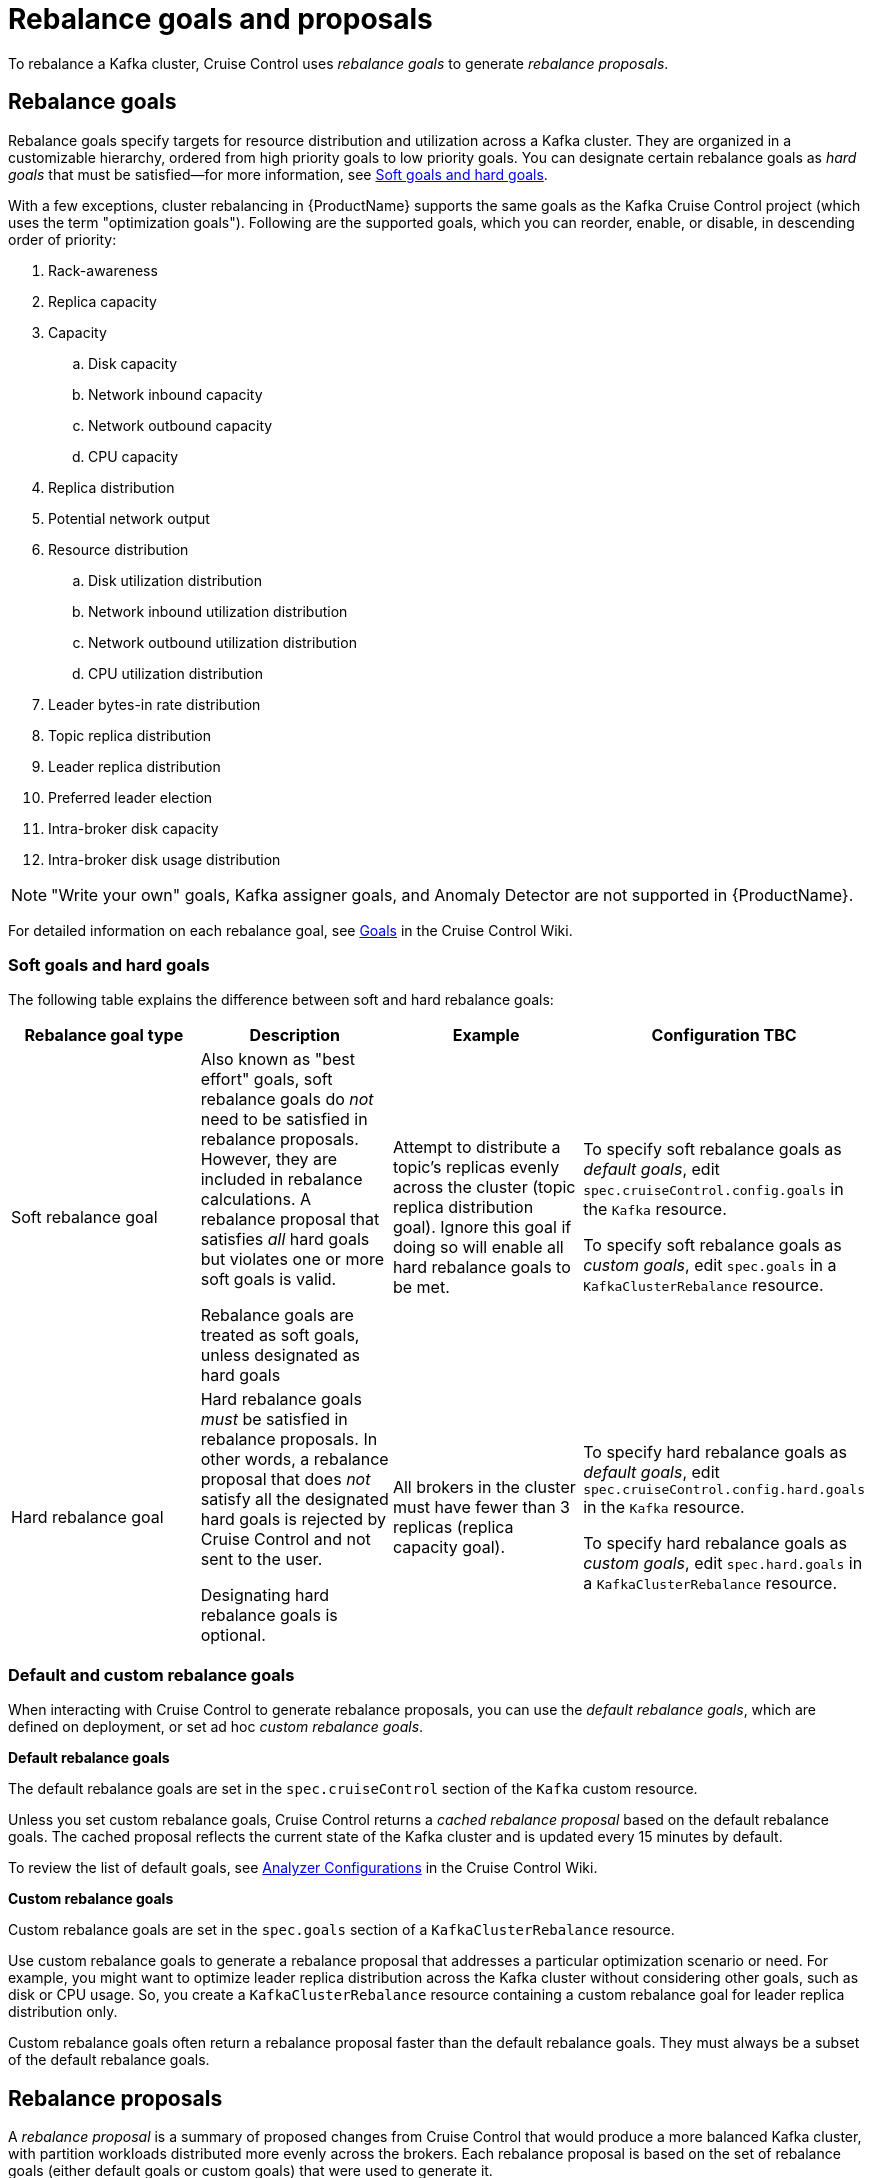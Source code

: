 // Module included in the following assemblies:
//
// assembly-cruise-control-concepts.adoc

[id='con-rebalance-goals-proposals-{context}']
= Rebalance goals and proposals

To rebalance a Kafka cluster, Cruise Control uses _rebalance goals_ to generate _rebalance proposals_. 

[discrete]
== Rebalance goals

Rebalance goals specify targets for resource distribution and utilization across a Kafka cluster. They are organized in a customizable hierarchy, ordered from high priority goals to low priority goals. You can designate certain rebalance goals as _hard goals_ that must be satisfied--for more information, see link:#soft-hard-goals[Soft goals and hard goals].

With a few exceptions, cluster rebalancing in {ProductName} supports the same goals as the Kafka Cruise Control project (which uses the term "optimization goals"). Following are the supported goals, which you can reorder, enable, or disable, in descending order of priority:

. Rack-awareness

. Replica capacity

. Capacity

.. Disk capacity
.. Network inbound capacity
.. Network outbound capacity
.. CPU capacity

. Replica distribution

. Potential network output

. Resource distribution

.. Disk utilization distribution

.. Network inbound utilization distribution

.. Network outbound utilization distribution

.. CPU utilization distribution

. Leader bytes-in rate distribution

. Topic replica distribution

. Leader replica distribution

. Preferred leader election

. Intra-broker disk capacity

. Intra-broker disk usage distribution    

NOTE: "Write your own" goals, Kafka assigner goals, and Anomaly Detector are not supported in {ProductName}.

For detailed information on each rebalance goal, see link:https://github.com/linkedin/cruise-control/wiki/Pluggable-Components#goals[Goals^] in the Cruise Control Wiki. 

[id="soft-hard-goals"]
[discrete]
=== Soft goals and hard goals

The following table explains the difference between soft and hard rebalance goals:

[cols="4*",options="header",stripes="none",separator=¦]
|===

¦Rebalance goal type
¦Description
¦Example
¦Configuration TBC

¦Soft rebalance goal
¦Also known as "best effort" goals, soft rebalance goals do _not_ need to be satisfied in rebalance proposals. However, they are included in rebalance calculations. A rebalance proposal that satisfies _all_ hard goals but violates one or more soft goals is valid.

Rebalance goals are treated as soft goals, unless designated as hard goals
¦Attempt to distribute a topic's replicas evenly across the cluster (topic replica distribution goal). Ignore this goal if doing so will enable all hard rebalance goals to be met.
¦To specify soft rebalance goals as _default goals_, edit `spec.cruiseControl.config.goals` in the `Kafka` resource.

To specify soft rebalance goals as _custom goals_, edit `spec.goals` in a `KafkaClusterRebalance` resource.

¦Hard rebalance goal
¦Hard rebalance goals _must_ be satisfied in rebalance proposals. In other words, a rebalance proposal that does _not_ satisfy all the designated hard goals is rejected by Cruise Control and not sent to the user.

Designating hard rebalance goals is optional.
¦All brokers in the cluster must have fewer than 3 replicas (replica capacity goal).
¦To specify hard rebalance goals as _default goals_, edit `spec.cruiseControl.config.hard.goals` in the `Kafka` resource.

To specify hard rebalance goals as _custom goals_, edit `spec.hard.goals` in a `KafkaClusterRebalance` resource.

|===

[discrete]
=== Default and custom rebalance goals

When interacting with Cruise Control to generate rebalance proposals, you can use the _default rebalance goals_, which are defined on deployment, or set ad hoc _custom rebalance goals_.

*Default rebalance goals*

The default rebalance goals are set in the `spec.cruiseControl` section of the `Kafka` custom resource.

Unless you set custom rebalance goals, Cruise Control returns a _cached rebalance proposal_ based on the default rebalance goals. The cached proposal reflects the current state of the Kafka cluster and is updated every 15 minutes by default. 

To review the list of default goals, see link:https://github.com/linkedin/cruise-control/wiki/Configurations#analyzer-configurations[Analyzer Configurations^] in the Cruise Control Wiki.

*Custom rebalance goals* 

Custom rebalance goals are set in the `spec.goals` section of a `KafkaClusterRebalance` resource.

Use custom rebalance goals to generate a rebalance proposal that addresses a particular optimization scenario or need. For example, you might want to optimize leader replica distribution across the Kafka cluster without considering other goals, such as disk or CPU usage. So, you create a `KafkaClusterRebalance` resource containing a custom rebalance goal for leader replica distribution only.

Custom rebalance goals often return a rebalance proposal faster than the default rebalance goals. They must always be a subset of the default rebalance goals.

[discrete]
== Rebalance proposals

A _rebalance proposal_ is a summary of proposed changes from Cruise Control that would produce a more balanced Kafka cluster, with partition workloads distributed more evenly across the brokers. Each rebalance proposal is based on the set of rebalance goals (either default goals or custom goals) that were used to generate it.

A rebalance proposal provides the following information in JSON:

* An optimal mapping of partitions to brokers

* Statistics on the cluster rebalance (before and after)

You can use the information to decide whether to implement the cluster rebalance, or change the rebalance goals. 

All rebalance proposals are dry runs. You cannot implement a cluster rebalance without first generating a rebalance proposal. There is no limit to the number of rebalance proposals that can be generated.

The following table lists the properties contained in a rebalance proposal:

[cols="3*",options="header",stripes="none",separator=¦]
|===

¦Statistic
m¦JSON property
¦Description

¦Statistic
m¦numIntraBrokerReplicaMovements
¦Description

¦Statistic
m¦excludedBrokersForLeadership
¦Description

¦Statistic
m¦numReplicaMovements
¦Description

¦Statistic
m¦onDemandBalancednessScoreAfter
¦Description

¦Statistic
m¦onDemandBalancednessScoreBefore
¦Description

¦Statistic
m¦intraBrokerDataToMoveMB
¦Description

¦Statistic
m¦recentWindows
¦Description

¦Statistic
m¦dataToMoveMB
¦Description

¦Statistic
m¦monitoredPartitionsPercentage
¦Description

¦Statistic
m¦excludedTopics
¦Description

¦Statistic
m¦numLeaderMovements
¦Description

¦Statistic
m¦excludedBrokersForReplicaMove
¦Description

|===

.Additional resources

* One (CC docs?)

* Two
